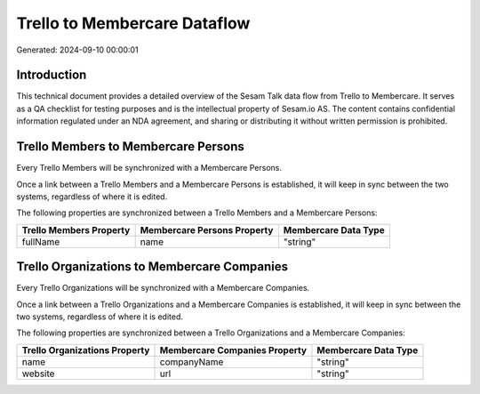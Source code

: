 =============================
Trello to Membercare Dataflow
=============================

Generated: 2024-09-10 00:00:01

Introduction
------------

This technical document provides a detailed overview of the Sesam Talk data flow from Trello to Membercare. It serves as a QA checklist for testing purposes and is the intellectual property of Sesam.io AS. The content contains confidential information regulated under an NDA agreement, and sharing or distributing it without written permission is prohibited.

Trello Members to Membercare Persons
------------------------------------
Every Trello Members will be synchronized with a Membercare Persons.

Once a link between a Trello Members and a Membercare Persons is established, it will keep in sync between the two systems, regardless of where it is edited.

The following properties are synchronized between a Trello Members and a Membercare Persons:

.. list-table::
   :header-rows: 1

   * - Trello Members Property
     - Membercare Persons Property
     - Membercare Data Type
   * - fullName
     - name
     - "string"


Trello Organizations to Membercare Companies
--------------------------------------------
Every Trello Organizations will be synchronized with a Membercare Companies.

Once a link between a Trello Organizations and a Membercare Companies is established, it will keep in sync between the two systems, regardless of where it is edited.

The following properties are synchronized between a Trello Organizations and a Membercare Companies:

.. list-table::
   :header-rows: 1

   * - Trello Organizations Property
     - Membercare Companies Property
     - Membercare Data Type
   * - name
     - companyName
     - "string"
   * - website
     - url
     - "string"

